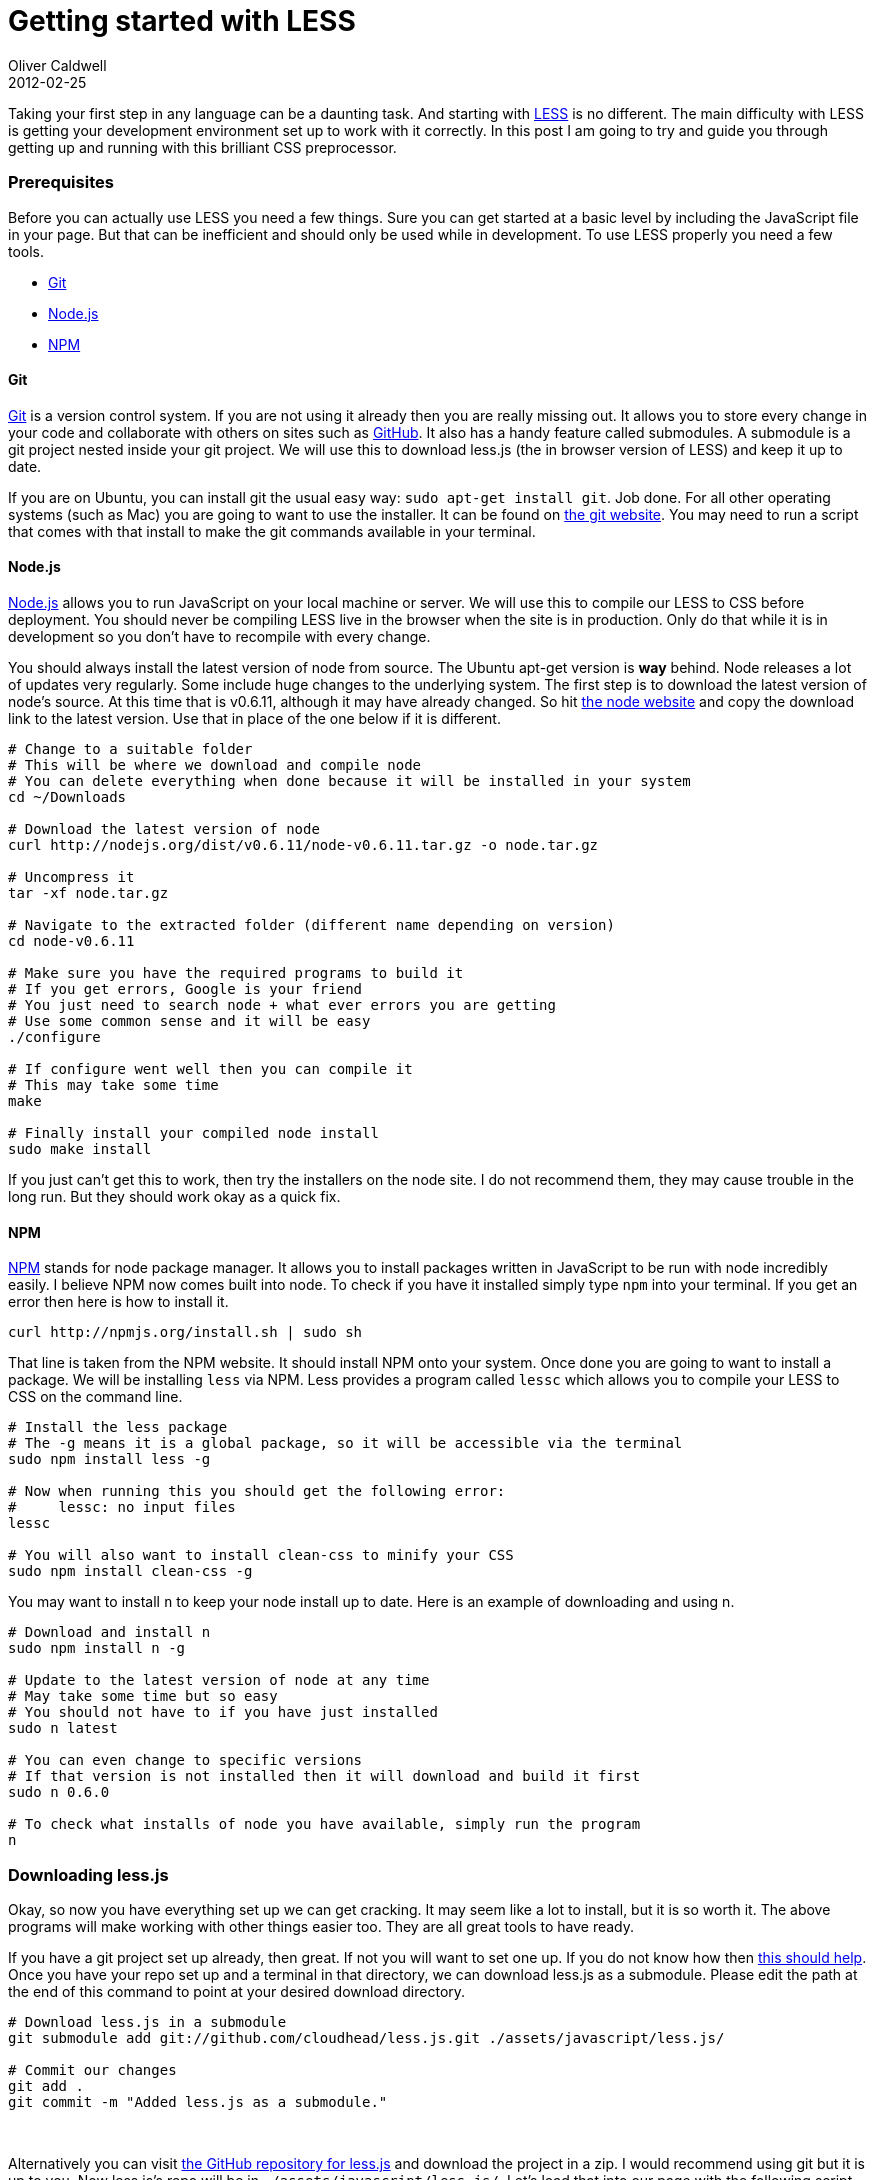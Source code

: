 = Getting started with LESS
Oliver Caldwell
2012-02-25

Taking your first step in any language can be a daunting task. And starting with http://lesscss.org/[LESS] is no different. The main difficulty with LESS is getting your development environment set up to work with it correctly. In this post I am going to try and guide you through getting up and running with this brilliant CSS preprocessor.

=== Prerequisites

Before you can actually use LESS you need a few things. Sure you can get started at a basic level by including the JavaScript file in your page. But that can be inefficient and should only be used while in development. To use LESS properly you need a few tools.

* link:#git[Git]
* link:#nodejs[Node.js]
* link:#npm[NPM]

==== Git

http://git-scm.com/[Git] is a version control system. If you are not using it already then you are really missing out. It allows you to store every change in your code and collaborate with others on sites such as https://github.com/[GitHub]. It also has a handy feature called submodules. A submodule is a git project nested inside your git project. We will use this to download less.js (the in browser version of LESS) and keep it up to date.

If you are on Ubuntu, you can install git the usual easy way: `+sudo apt-get install git+`. Job done. For all other operating systems (such as Mac) you are going to want to use the installer. It can be found on http://git-scm.com/[the git website]. You may need to run a script that comes with that install to make the git commands available in your terminal.

==== Node.js

http://nodejs.org/[Node.js] allows you to run JavaScript on your local machine or server. We will use this to compile our LESS to CSS before deployment. You should never be compiling LESS live in the browser when the site is in production. Only do that while it is in development so you don’t have to recompile with every change.

You should always install the latest version of node from source. The Ubuntu apt-get version is *way* behind. Node releases a lot of updates very regularly. Some include huge changes to the underlying system. The first step is to download the latest version of node’s source. At this time that is v0.6.11, although it may have already changed. So hit http://nodejs.org/[the node website] and copy the download link to the latest version. Use that in place of the one below if it is different.

[source]
----
# Change to a suitable folder
# This will be where we download and compile node
# You can delete everything when done because it will be installed in your system
cd ~/Downloads

# Download the latest version of node
curl http://nodejs.org/dist/v0.6.11/node-v0.6.11.tar.gz -o node.tar.gz

# Uncompress it
tar -xf node.tar.gz

# Navigate to the extracted folder (different name depending on version)
cd node-v0.6.11

# Make sure you have the required programs to build it
# If you get errors, Google is your friend
# You just need to search node + what ever errors you are getting
# Use some common sense and it will be easy
./configure

# If configure went well then you can compile it
# This may take some time
make

# Finally install your compiled node install
sudo make install
----

If you just can’t get this to work, then try the installers on the node site. I do not recommend them, they may cause trouble in the long run. But they should work okay as a quick fix.

==== NPM

http://npmjs.org/[NPM] stands for node package manager. It allows you to install packages written in JavaScript to be run with node incredibly easily. I believe NPM now comes built into node. To check if you have it installed simply type `+npm+` into your terminal. If you get an error then here is how to install it.

[source]
----
curl http://npmjs.org/install.sh | sudo sh
----

That line is taken from the NPM website. It should install NPM onto your system. Once done you are going to want to install a package. We will be installing `+less+` via NPM. Less provides a program called `+lessc+` which allows you to compile your LESS to CSS on the command line.

[source]
----
# Install the less package
# The -g means it is a global package, so it will be accessible via the terminal
sudo npm install less -g

# Now when running this you should get the following error:
#     lessc: no input files
lessc

# You will also want to install clean-css to minify your CSS
sudo npm install clean-css -g
----

You may want to install `+n+` to keep your node install up to date. Here is an example of downloading and using n.

[source]
----
# Download and install n
sudo npm install n -g

# Update to the latest version of node at any time
# May take some time but so easy
# You should not have to if you have just installed
sudo n latest

# You can even change to specific versions
# If that version is not installed then it will download and build it first
sudo n 0.6.0

# To check what installs of node you have available, simply run the program
n
----

=== Downloading less.js

Okay, so now you have everything set up we can get cracking. It may seem like a lot to install, but it is so worth it. The above programs will make working with other things easier too. They are all great tools to have ready.

If you have a git project set up already, then great. If not you will want to set one up. If you do not know how then http://stackoverflow.com/questions/315911/git-for-beginners-the-definitive-practical-guide#320140[this should help]. Once you have your repo set up and a terminal in that directory, we can download less.js as a submodule. Please edit the path at the end of this command to point at your desired download directory.

[source]
----
# Download less.js in a submodule
git submodule add git://github.com/cloudhead/less.js.git ./assets/javascript/less.js/

# Commit our changes
git add .
git commit -m "Added less.js as a submodule."
----

 

Alternatively you can visit https://github.com/cloudhead/less.js[the GitHub repository for less.js] and download the project in a zip. I would recommend using git but it is up to you. Now less.js’s repo will be in `+./assets/javascript/less.js/+`. Let’s load that into our page with the following script tag. You should place this just before the closing head tag (`++`) after any included styles.

[source]
----
<script type='text/javascript' src='assets/javascript/less.js/dist/less-1.2.2.min.js'></script>
----

You will have to check inside the dist folder for a later version. If there is one then load that instead.

=== Writing some basic LESS

This tutorial is about using, compiling and understanding the concept of LESS, not the syntax it’s self. So I will show you some of the basics, but for the rest you will want to use http://lesscss.org/[the documentationn]. LESS allows you to do a lot that you wish you could do in CSS, these include variables, functions / mixins and selector nesting. Here are a few examples of using these.

[source]
----
// You can use this style of comment, no need for /* ... */
// You can nest selectors like this

div.content {
    p {
        a {
            color: #FF0000;
        }
    }
}

// Which would compile to: div.content p a { color: #FF0000 }
// You can mix and match with normal CSS, you don't /need/ to nest selectors
// For example

div.content p {
    a {
        color: #FF0000
    }
}

// You can also use variables!
// Like this:

@color-red: #FF0000;

div.content p a {
    color: @color-red;
}

// You can even import other LESS files
// If the file ends with the .less extension all you need is something like this

@import 'someDirectory/myStyles';
@import 'someMoreStyles';
----

=== Including your stylesheet

You do not include LESS in the normal way, you have to use a special `+rel+` attribute. So place the following line *above* your include of less.js and change the path of the file to match your layout.

[source]
----
<link rel='stylesheet/less' type='text/css' href='assets/less/main.less'>
----

Notice the `+rel+` attribute of this link tag is `+stylesheet/less+`. This allows less.js to identify, load and compile your LESS. If you open up FireBug / some form of console you will be able to see debug information produced by less.js. Such as how long it took to compile.

=== Compiling in the terminal

You should only compile LESS in the browser during the development stage. When you are done and you are uploading to your FTP server for example you should compile your LESS to CSS and load that instead. To compile your LESS you can use the following line. Remember to point to the correct files!

[source]
----
lessc assets/less/main.less | cleancss -o assets/css/styles.min.css
----

This will compile your LESS with `+lessc+` and then minify it with `+cleancss+`. Now all we have to do is swap to the CSS version on our production server. So we can remove this.

[source]
----
<link rel='stylesheet/less' type='text/css' href='assets/less/main.less'>
<script type='text/javascript' src='assets/javascript/less.js/dist/less-1.2.2.min.js'></script>
----

And replace it with this.

[source]
----
<link rel='stylesheet' type='text/css' href='assets/css/styles.min.css'>
----

Wow, this post ended up a lot longer than I expected. I hope you have enjoyed it. Please feel free to ask questions in the comments below.
